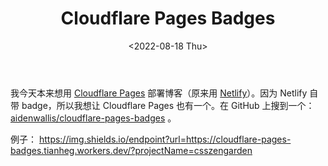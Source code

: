 #+TITLE: Cloudflare Pages Badges
#+DATE: <2022-08-18 Thu>
#+TAGS[]: 技术

我今天本来想用 [[https://pages.cloudflare.com/][Cloudflare Pages]]
部署博客（原来用 [[https://www.netlify.com/][Netlify]]）。因为 Netlify
自带 badge，所以我想让 Cloudflare Pages 也有一个。在 GitHub 上搜到一个：
[[https://github.com/aidenwallis/cloudflare-pages-badges][aidenwallis/cloudflare-pages-badges]]
。

例子：
[[https://img.shields.io/endpoint?url=https://cloudflare-pages-badges.tianheg.workers.dev/?projectName=csszengarden]]
